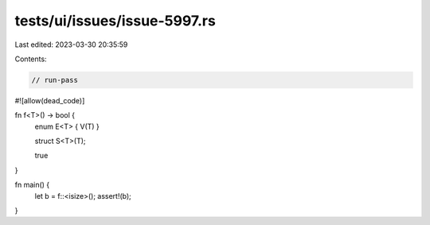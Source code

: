 tests/ui/issues/issue-5997.rs
=============================

Last edited: 2023-03-30 20:35:59

Contents:

.. code-block:: rs

    // run-pass
#![allow(dead_code)]

fn f<T>() -> bool {
    enum E<T> { V(T) }

    struct S<T>(T);

    true
}

fn main() {
    let b = f::<isize>();
    assert!(b);
}


